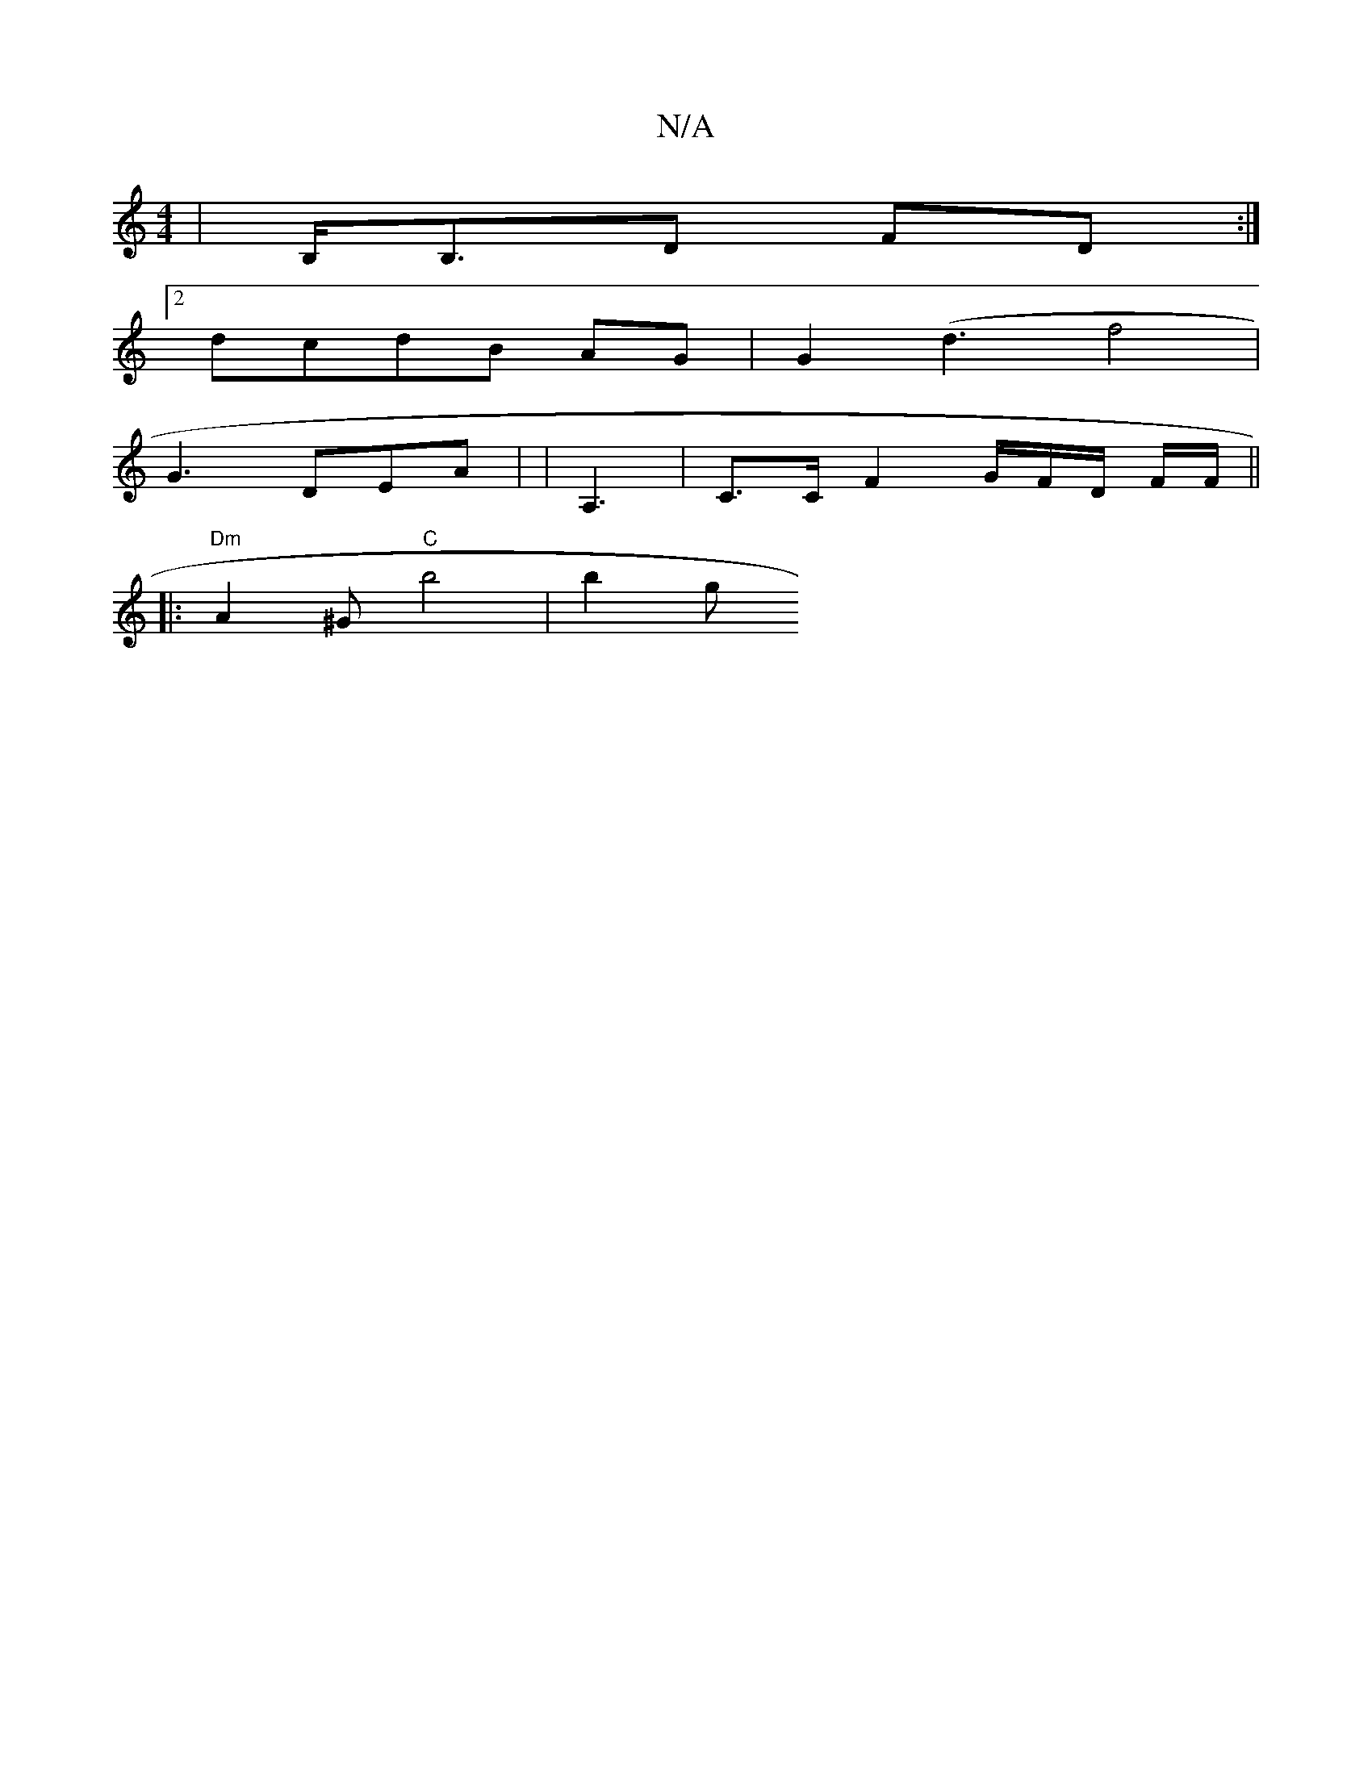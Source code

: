 X:1
T:N/A
M:4/4
R:N/A
K:Cmajor
| B,<B,D FD :|
[2 dcdB AG|G2 (d3 f4 | [M:7/8- (3gfg a>e ^d>A | A>B c<e f>e>A)|(3Aef a>a f>d | [c B>E | G/2 f c/d/ | c/c/ c3/2/2|cd de:|[|
 G3 DEA | |A,3|C>C F2 G/F/D/ F/F/||
|:"Dm" A2^G "C"b4 | b2 (3g